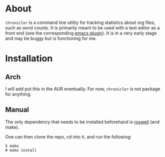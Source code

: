 * About
=chronicler= is a command line utility for tracking statistics about org files, such as word counts. It is primarily meant to be used with a text editor as a front end (see the corresponding [[https://github.com/noctuid/chronicler.el/blob/master/chronicler.el][emacs plugin]]). It is in a very early stage and may be buggy but is functioning for me.
* Installation
** Arch
I will add put this in the AUR eventually. For now, =chronicler= is not package for anything.
** Manual
The only dependency that needs to be installed beforehand is [[https://github.com/snmsts/roswell][roswell]] (and make).

One can then clone the repo, cd into it, and run the following:
#+begin_src
$ make
# make install
#+end_src

